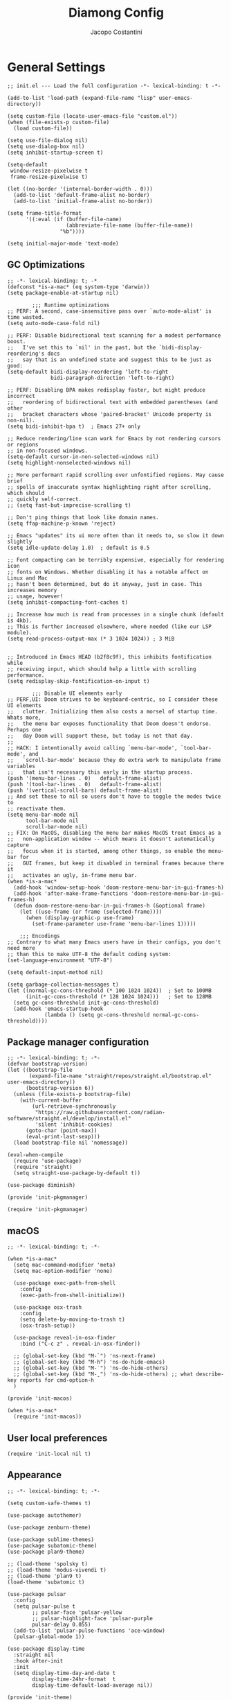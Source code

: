 #+title: Diamong Config
#+author: Jacopo Costantini


* General Settings

#+begin_src elisp :tangle ~/.emacs.d/init.el
  ;; init.el --- Load the full configuration -*- lexical-binding: t -*-

  (add-to-list 'load-path (expand-file-name "lisp" user-emacs-directory))

  (setq custom-file (locate-user-emacs-file "custom.el"))
  (when (file-exists-p custom-file)
    (load custom-file))

  (setq use-file-dialog nil)
  (setq use-dialog-box nil)
  (setq inhibit-startup-screen t)

  (setq-default
   window-resize-pixelwise t
   frame-resize-pixelwise t)

  (let ((no-border '(internal-border-width . 0)))
    (add-to-list 'default-frame-alist no-border)
    (add-to-list 'initial-frame-alist no-border))

  (setq frame-title-format
        '((:eval (if (buffer-file-name)
                     (abbreviate-file-name (buffer-file-name))
                   "%b"))))

  (setq initial-major-mode 'text-mode)
#+end_src

** GC Optimizations

#+begin_src elisp :tangle ~/.emacs.d/early-init.el
  ;; -*- lexical-binding: t; -*
  (defconst *is-a-mac* (eq system-type 'darwin))
  (setq package-enable-at-startup nil)

          ;;; Runtime optimizations
  ;; PERF: A second, case-insensitive pass over `auto-mode-alist' is time wasted.
  (setq auto-mode-case-fold nil)

  ;; PERF: Disable bidirectional text scanning for a modest performance boost.
  ;;   I've set this to `nil' in the past, but the `bidi-display-reordering's docs
  ;;   say that is an undefined state and suggest this to be just as good:
  (setq-default bidi-display-reordering 'left-to-right
                bidi-paragraph-direction 'left-to-right)

  ;; PERF: Disabling BPA makes redisplay faster, but might produce incorrect
  ;;   reordering of bidirectional text with embedded parentheses (and other
  ;;   bracket characters whose 'paired-bracket' Unicode property is non-nil).
  (setq bidi-inhibit-bpa t)  ; Emacs 27+ only

  ;; Reduce rendering/line scan work for Emacs by not rendering cursors or regions
  ;; in non-focused windows.
  (setq-default cursor-in-non-selected-windows nil)
  (setq highlight-nonselected-windows nil)

  ;; More performant rapid scrolling over unfontified regions. May cause brief
  ;; spells of inaccurate syntax highlighting right after scrolling, which should
  ;; quickly self-correct.
  ;; (setq fast-but-imprecise-scrolling t)

  ;; Don't ping things that look like domain names.
  (setq ffap-machine-p-known 'reject)

  ;; Emacs "updates" its ui more often than it needs to, so slow it down slightly
  (setq idle-update-delay 1.0)  ; default is 0.5

  ;; Font compacting can be terribly expensive, especially for rendering icon
  ;; fonts on Windows. Whether disabling it has a notable affect on Linux and Mac
  ;; hasn't been determined, but do it anyway, just in case. This increases memory
  ;; usage, however!
  (setq inhibit-compacting-font-caches t)

  ;; Increase how much is read from processes in a single chunk (default is 4kb).
  ;; This is further increased elsewhere, where needed (like our LSP module).
  (setq read-process-output-max (* 3 1024 1024)) ; 3 MiB


  ;; Introduced in Emacs HEAD (b2f8c9f), this inhibits fontification while
  ;; receiving input, which should help a little with scrolling performance.
  (setq redisplay-skip-fontification-on-input t)

          ;;; Disable UI elements early
  ;; PERF,UI: Doom strives to be keyboard-centric, so I consider these UI elements
  ;;   clutter. Initializing them also costs a morsel of startup time. Whats more,
  ;;   the menu bar exposes functionality that Doom doesn't endorse. Perhaps one
  ;;   day Doom will support these, but today is not that day.
  ;;
  ;; HACK: I intentionally avoid calling `menu-bar-mode', `tool-bar-mode', and
  ;;   `scroll-bar-mode' because they do extra work to manipulate frame variables
  ;;   that isn't necessary this early in the startup process.
  (push '(menu-bar-lines . 0)   default-frame-alist)
  (push '(tool-bar-lines . 0)   default-frame-alist)
  (push '(vertical-scroll-bars) default-frame-alist)
  ;; And set these to nil so users don't have to toggle the modes twice to
  ;; reactivate them.
  (setq menu-bar-mode nil
        tool-bar-mode nil
        scroll-bar-mode nil)
  ;; FIX: On MacOS, disabling the menu bar makes MacOS treat Emacs as a
  ;;   non-application window -- which means it doesn't automatically capture
  ;;   focus when it is started, among other things, so enable the menu-bar for
  ;;   GUI frames, but keep it disabled in terminal frames because there it
  ;;   activates an ugly, in-frame menu bar.
  (when *is-a-mac*
    (add-hook 'window-setup-hook 'doom-restore-menu-bar-in-gui-frames-h)
    (add-hook 'after-make-frame-functions 'doom-restore-menu-bar-in-gui-frames-h)
    (defun doom-restore-menu-bar-in-gui-frames-h (&optional frame)
      (let ((use-frame (or frame (selected-frame))))
        (when (display-graphic-p use-frame)
          (set-frame-parameter use-frame 'menu-bar-lines 1)))))

      ;;; Encodings
  ;; Contrary to what many Emacs users have in their configs, you don't need more
  ;; than this to make UTF-8 the default coding system:
  (set-language-environment "UTF-8")

  (setq default-input-method nil)

  (setq garbage-collection-messages t)
  (let ((normal-gc-cons-threshold (* 100 1024 1024))  ; Set to 100MB
        (init-gc-cons-threshold (* 128 1024 1024)))   ; Set to 128MB
    (setq gc-cons-threshold init-gc-cons-threshold)
    (add-hook 'emacs-startup-hook
              (lambda () (setq gc-cons-threshold normal-gc-cons-threshold))))
#+end_src

** Package manager configuration

#+begin_src elisp :tangle ~/.emacs.d/lisp/init-pkgmanager.el
  ;; -*- lexical-binding: t; -*-
  (defvar bootstrap-version)
  (let ((bootstrap-file
         (expand-file-name "straight/repos/straight.el/bootstrap.el" user-emacs-directory))
        (bootstrap-version 6))
    (unless (file-exists-p bootstrap-file)
      (with-current-buffer
          (url-retrieve-synchronously
           "https://raw.githubusercontent.com/radian-software/straight.el/develop/install.el"
           'silent 'inhibit-cookies)
        (goto-char (point-max))
        (eval-print-last-sexp)))
    (load bootstrap-file nil 'nomessage))

  (eval-when-compile
    (require 'use-package)
    (require 'straight)
    (setq straight-use-package-by-default t))

  (use-package diminish)

  (provide 'init-pkgmanager)
#+end_src

#+begin_src elisp :tangle ~/.emacs.d/init.el
  (require 'init-pkgmanager)
#+end_src

** macOS

#+begin_src elisp :tangle ~/.emacs.d/lisp/init-macos.el
  ;; -*- lexical-binding: t; -*-

  (when *is-a-mac*
    (setq mac-command-modifier 'meta)
    (setq mac-option-modifier 'none)

    (use-package exec-path-from-shell
      :config
      (exec-path-from-shell-initialize))

    (use-package osx-trash
      :config
      (setq delete-by-moving-to-trash t)
      (osx-trash-setup))

    (use-package reveal-in-osx-finder
      :bind ("C-c z" . reveal-in-osx-finder))

    ;; (global-set-key (kbd "M-`") 'ns-next-frame)
    ;; (global-set-key (kbd "M-h") 'ns-do-hide-emacs)
    ;; (global-set-key (kbd "M-˙") 'ns-do-hide-others)
    ;; (global-set-key (kbd "M-ˍ") 'ns-do-hide-others) ;; what describe-key reports for cmd-option-h
    )

  (provide 'init-macos)
#+end_src

#+begin_src elisp :tangle ~/.emacs.d/init.el
  (when *is-a-mac*
    (require 'init-macos))
#+end_src

** User local preferences

#+begin_src elisp :tangle ~/.emacs.d/init.el
  (require 'init-local nil t)
#+end_src

** Appearance

#+begin_src elisp :tangle ~/.emacs.d/lisp/init-theme.el
  ;; -*- lexical-binding: t; -*-

  (setq custom-safe-themes t)

  (use-package autothemer)

  (use-package zenburn-theme)

  (use-package sublime-themes)
  (use-package subatomic-theme)
  (use-package plan9-theme)

  ;; (load-theme 'spolsky t)
  ;; (load-theme 'modus-vivendi t)
  ;; (load-theme 'plan9 t)
  (load-theme 'subatomic t)

  (use-package pulsar
    :config
    (setq pulsar-pulse t
          ;; pulsar-face 'pulsar-yellow
          ;; pulsar-highlight-face 'pulsar-purple
          pulsar-delay 0.055)
    (add-to-list 'pulsar-pulse-functions 'ace-window)
    (pulsar-global-mode 1))

  (use-package display-time
    :straight nil
    :hook after-init
    :init
    (setq display-time-day-and-date t
          display-time-24hr-format  t
          display-time-default-load-average nil))

  (provide 'init-theme)
#+end_src

#+begin_src elisp :tangle ~/.emacs.d/init.el
  (require 'init-theme)
#+end_src

** Editing Utils

#+begin_src elisp :tangle ~/.emacs.d/lisp/init-editing-utils.el
  ;; -*- lexical-binding: t; -*-

  ;; NEW
  ;; | Key    | Command                               |
  ;; |--------+---------------------------------------|
  ;; | b      | popwin:popup-buffer                   |
  ;; | l      | popwin:popup-last-buffer              |
  ;; | o      | popwin:display-buffer                 |
  ;; | C-b    | popwin:switch-to-last-buffer          |
  ;; | C-p    | popwin:original-pop-to-last-buffer    |
  ;; | C-o    | popwin:original-display-last-buffer   |
  ;; | SPC    | popwin:select-popup-window            |
  ;; | s      | popwin:stick-popup-window             |
  ;; | 0      | popwin:close-popup-window             |
  ;; | f, C-f | popwin:find-file                      |
  ;; | e      | popwin:messages                       |
  ;; | C-u    | popwin:universal-display              |
  ;; | 1      | popwin:one-window                     |
  (use-package popwin
    :config
    (global-set-key (kbd "C-z") popwin:keymap)
    (popwin-mode t))

  ;; (use-package eros
  ;;   :config (eros-mode t))

  (use-package markdown-mode
    :mode ("README\\.md\\'" . gfm-mode)
    :init (setq markdown-command "multimarkdown"))

  (use-package vundo)

  (use-package minions
    :config (minions-mode 1))

  (use-package move-dup
    :bind (("M-<up>"     . move-dup-move-lines-up)
           ("M-<down>"   . move-dup-move-lines-down)
           ("C-M-<up>"   . move-dup-duplicate-up)
           ("C-M-<down>" . move-dup-duplicate-down)))

  (use-package emacs-surround
    :straight (:host github :repo "ganmacs/emacs-surround" :branch "master")
    :bind ("C-q" . emacs-surround))

  ;; (use-package doom-modeline
  ;;   :ensure t
  ;;   :config (doom-modeline-mode 1)
  ;;   :custom
  ;;   ((doom-modeline-buffer-encoding nil)
  ;;    (doom-modeline-minor-modes t)
  ;;    (doom-modeline-gnus-timer nil)
  ;;    (doom-modeline-bar-width 3)
  ;;    (doom-modeline-icon (unless (daemonp) t))))

  (use-package nerd-icons
    :custom
    (nerd-icons-font-family "Symbols Nerd Font Mono"))
  ;; END NEW

  (use-package electric-pair
    :straight nil
    :hook after-init)

  (use-package electric-indent
    :straight nil
    :hook after-init)

  (setq-default
   blink-cursor-interval 0.4
   bookmark-default-file (locate-user-emacs-file ".bookmarks.el")
   buffers-menu-max-size 30
   case-fold-search t
   column-number-mode t
   ediff-split-window-function 'split-window-horizontally
   ediff-window-setup-function 'ediff-setup-windows-plain
   indent-tabs-mode nil
   create-lockfiles nil
   auto-save-default nil
   make-backup-files nil
   mouse-yank-at-point t
   save-interprogram-paste-before-kill t
   scroll-preserve-screen-position 'always
   set-mark-command-repeat-pop t
   tooltip-delay 1.5
   truncate-lines nil
   visible-bell t
   use-short-answers t
   kill-do-not-save-duplicates t
   echo-keystrokes 0.02
   truncate-partial-width-windows nil)

  (use-package delete-selection
    :straight nil
    :hook after-init)

  (use-package hippie-expand
    :straight nil
    :bind ("M-/" . hippie-expand)
    :config
    (setq hippie-expand-try-functions-list
          '(try-complete-file-name-partially
            try-complete-file-name
            try-expand-dabbrev
            try-expand-dabbrev-all-buffers
            try-expand-dabbrev-from-kill)))

  (use-package global-auto-revert
    :diminish auto-revert
    :straight nil
    :hook after-init
    :config
    (setq global-auto-revert-non-file-buffers t
          auto-revert-verbose nil))

  (use-package uniquify
    :straight nil
    :config
    (setq uniquify-buffer-name-style 'reverse
          uniquify-separator " • "
          uniquify-after-kill-buffer-p t
          uniquify-ignore-buffers-re "^\\*"))

  (use-package transient-mark
    :straight nil
    :hook after-init)

  (use-package subword
    :diminish subword
    :straight nil
    :hook after-init)

  (use-package display-line-numbers
    :straight nil
    :hook prog-mode
    :config
    (setq-default display-line-numbers-width 3))

  (use-package display-fill-column-indicator
    :straight nil
    :hook prog-mode
    :config
    (setq-default indicate-buffer-boundaries 'left
                  display-fill-column-indicator-character ?\u254e))

  (use-package show-paren
    :straight nil
    :hook after-init)

  (put 'narrow-to-region 'disabled nil)
  (put 'narrow-to-page 'disabled nil)
  (put 'narrow-to-defun 'disabled nil)

  (put 'upcase-region 'disabled nil)
  (put 'downcase-region 'disabled nil)

  (use-package avy
    :bind (("C-:"   . avy-goto-char)
           ("C-'"   . avy-goto-char-2)
           ("M-g f" . avy-goto-line)
           ("M-g w" . avy-goto-word-1)
           ("M-g e" . avy-goto-word-0)
           ("M-Z"   . zap-up-to-char))
    :config
    (setq avy-background t)
    (setq avy-style 'at-full))

  (use-package origami
    :hook prog-mode
    :bind (("C-c f" . origami-recursively-toggle-node)
           ("C-c F" . origami-toggle-all-nodes)))

  (use-package multiple-cursors
    :bind (("C-S-c C-S-c" . mc/edit-lines)
           ("C->" . mc/mark-next-like-this)
           ("C-<" . mc/mark-previous-like-this)
           ("C-c C-<" . mc/mark-all-like-this)))

  (use-package ace-mc
    :bind (("C-c M-j" . ace-mc-add-multiple-cursors)
           ("C-c M-k" . ace-mc-add-single-cursor)))

  (global-unset-key [M-left])
  (global-unset-key [M-right])

  (use-package whole-line-or-region
    :demand t
    :diminish whole-line-or-region-local-mode)

  (global-set-key (kbd "M-j") 'join-line)

  (use-package anzu
    :bind (([remap query-replace-regexp] . anzu-query-replace-regexp)
           ([remap query-replace]        . anzu-query-replace)
           ("C-c a r"                    . anzu-query-replace-at-cursor)
           :map isearch-mode-map
           ([remap isearch-delete-char]  . isearch-del-char))
    :init
    (global-anzu-mode +1))

  (use-package highlight-escape-sequences
    :init
    (add-hook 'after-init-hook 'hes-mode))

  (use-package recentf
    :straight nil
    :hook after-init
    :config
    (setq-default
     recentf-max-saved-items 1000
     recentf-exclude `("/tmp/" "/ssh:" ,(concat package-user-dir "/.*-autoloads\\.el\\'"))))

  (use-package info-colors
    :hook (Info-selection . info-colors-fontify-node))

  (use-package shfmt)

  (use-package dotenv-mode)

  (use-package solaire-mode
    :config
    (solaire-global-mode +1))

  (use-package crux
    :bind
    ([remap move-beginning-of-line] . crux-move-beginning-of-line)
    ([remap kill-whole-line]        . crux-kill-whole-line)
    ("C-<backspace>"                . crux-kill-line-backwards)
    ("C-S-o"                        . crux-smart-open-line-above)
    ("C-o"                          . crux-smart-open-line)
    ("C-c n"                        . crux-cleanup-buffer-or-region)
    ("C-c d"                        . crux-duplicate-current-line-or-region)
    ("C-c M-d"                      . crux-duplicate-and-comment-current-line-or-region)
    ("C-c r"                        . crux-rename-file-and-buffer)
    ("C-x C-u"                      . crux-upcase-region)
    ("C-x C-l"                      . crux-downcase-region)
    ("C-x M-c"                      . crux-capitalize-region)
    ("M-j"                          . crux-top-join-line))

  (use-package rainbow-delimiters
    :hook prog-mode)

  (use-package which-key
    :diminish which-key-mode
    :config
    (which-key-mode))

  ;; (use-package whitespace
  ;;   :straight nil  ; Non è necessario assicurarsi che sia installato perché fa parte di Emacs
  ;;   :hook ((prog-mode . whitespace-mode)  ; Attiva whitespace-mode per i file di codice sorgente
  ;;          (text-mode . whitespace-mode))  ; e per i file di testo
  ;;   :config
  ;;   ;; Definisci i tipi di spazi bianchi da evidenziare
  ;;   (setq whitespace-style '(face
  ;;                            tabs
  ;;                            spaces
  ;;                            trailing
  ;;                            lines
  ;;                            space-before-tab
  ;;                            newline
  ;;                            indentation
  ;;                            empty
  ;;                            space-after-tab
  ;;                            space-mark
  ;;                            tab-mark
  ;;                            newline-mark))

  ;;   ;; Puoi personalizzare ulteriormente l'aspetto degli spazi bianchi qui (se necessario)
  ;;   (setq whitespace-display-mappings
  ;;         ;; all numbers are Unicode codepoint in decimal. try (insert-char 182 ) to see it
  ;;         '((space-mark 32 [183] [46]) ; 32 SPACE, 183 MIDDLE DOT 「·」, 46 FULL STOP 「.」
  ;;           (newline-mark 10 [182 10]) ; 10 LINE FEED
  ;;           (tab-mark 9 [9655 9] [92 9]) ; 9 TAB, 9655 WHITE RIGHT-POINTING TRIANGLE 「▷」
  ;;           ))
  ;;   ;; Configura i colori degli spazi bianchi
  ;;   (set-face-attribute 'whitespace-space nil :foreground "gray80")
  ;;   (set-face-attribute 'whitespace-tab nil :foreground "gray80")
  ;;   (set-face-attribute 'whitespace-newline nil :foreground "gray80")

  ;;   ;; Personalizza la lunghezza massima della riga (se desideri che `whitespace-mode` ti avvisi riguardo righe troppo lunghe)
  ;;   (setq whitespace-line-column 80))


  ;; Default of 800 was too low.
  ;; Avoid Lisp nesting exceeding in swift-mode.
  (setq max-lisp-eval-depth 10000)

  (provide 'init-editing-utils)
#+end_src

#+begin_src elisp :tangle ~/.emacs.d/init.el
  (require 'init-editing-utils)
#+end_src

** Treesitter

#+begin_src elisp :tangle ~/.emacs.d/lisp/init-treesitter.el
  ;; -*- lexical-binding: t; -*-

  ;; (setq treesit-language-source-alist
  ;;       '((bash "https://github.com/tree-sitter/tree-sitter-bash")
  ;;         (c "https://github.com/tree-sitter/tree-sitter-c")
  ;;         (ruby "https://github.com/tree-sitter/tree-sitter-ruby.git")
  ;;         (cmake "https://github.com/uyha/tree-sitter-cmake")
  ;;         (common-lisp "https://github.com/theHamsta/tree-sitter-commonlisp")
  ;;         (cpp "https://github.com/tree-sitter/tree-sitter-cpp")
  ;;         (css "https://github.com/tree-sitter/tree-sitter-css")
  ;;         (csharp "https://github.com/tree-sitter/tree-sitter-c-sharp")
  ;;         (elisp "https://github.com/Wilfred/tree-sitter-elisp")
  ;;         (go "https://github.com/tree-sitter/tree-sitter-go")
  ;;         (go-mod "https://github.com/camdencheek/tree-sitter-go-mod")
  ;;         (html "https://github.com/tree-sitter/tree-sitter-html")
  ;;         (js . ("https://github.com/tree-sitter/tree-sitter-javascript" "master" "src"))
  ;;         (json "https://github.com/tree-sitter/tree-sitter-json")
  ;;         (lua "https://github.com/Azganoth/tree-sitter-lua")
  ;;         (make "https://github.com/alemuller/tree-sitter-make")
  ;;         (markdown "https://github.com/ikatyang/tree-sitter-markdown")
  ;;         (python "https://github.com/tree-sitter/tree-sitter-python")
  ;;         (r "https://github.com/r-lib/tree-sitter-r")
  ;;         (rust "https://github.com/tree-sitter/tree-sitter-rust")
  ;;         (toml "https://github.com/tree-sitter/tree-sitter-toml")
  ;;         (tsx . ("https://github.com/tree-sitter/tree-sitter-typescript" "master" "tsx/src"))
  ;;         (typescript . ("https://github.com/tree-sitter/tree-sitter-typescript" "master" "typescript/src"))
  ;;         (yaml "https://github.com/ikatyang/tree-sitter-yaml")))

  (setq treesit-load-name-override-list nil
        treesit-font-lock-level 4)

  (use-package treesit-auto
    :config
    (global-treesit-auto-mode))

  (provide 'init-treesitter)
#+end_src

#+begin_src elisp :tangle ~/.emacs.d/init.el
 ;; (require 'init-treesitter)
#+end_src

** Flymake Flycheck

#+begin_src elisp :tangle ~/.emacs.d/lisp/init-flymake.el
  ;; -*- lexical-binding: t; -*-

  (use-package flymake-flycheck
    :bind (:map flymake-mode-map
                ("C-c ! l" . flymake-show-buffer-diagnostics)
                ("C-c ! n" . flymake-goto-next-error)
                ("C-c ! p" . flymake-goto-prev-error)
                ("C-c ! c" . flymake-start))
    :hook ((prog-mode     . flymake-mode)
           (text-mode     . flymake-mode)
           (flymake-mode  . (lambda ()
                              (setq-local flymake-diagnostic-functions
                                          (append flymake-diagnostic-functions
                                                  (flymake-flycheck-all-chained-diagnostic-functions)))))
           (flycheck-mode . (lambda ()
                              (setq-default flycheck-disabled-checkers
                                            (append (default-value 'flycheck-disabled-checkers)
                                                    '(emacs-lisp emacs-lisp-checkdoc emacs-lisp-package))))))
    :config
    (setq flymake-proc-allowed-file-name-masks nil))

  (provide 'init-flymake)
#+end_src

#+begin_src elisp :tangle ~/.emacs.d/init.el
  (require 'init-flymake)
#+end_src

** Tramp

#+begin_src elisp :tangle ~/.emacs.d/lisp/init-tramp.el
  ;; -*- lexical-binding: t; -*-

  (use-package tramp
    :straight nil
    :config
    (setq remote-file-name-inhibit-cache nil
          tramp-verbose 6
          tramp-inline-compress-start-size 1000000
          tramp-default-method "ssh"))

  (provide 'init-tramp)
#+end_src

#+begin_src elisp :tangle ~/.emacs.d/init.el
  (require 'init-tramp)
#+end_src


** Shell

#+begin_src elisp :tangle ~/.emacs.d/lisp/init-shell.el
  ;; -*- lexical-binding: t; -*-

  (use-package vterm
    :bind ("C-c t V" . vterm))

  (use-package vterm-toggle
    :bind ("C-c t v" . vterm-toggle))

  (use-package eshell
    :straight nil
    :bind ("C-c t E" . eshell))

  (use-package eshell-toggle
    :bind ("C-c t e" . eshell-toggle))

  (use-package eshell-prompt-extras
    :init
    (with-eval-after-load "esh-opt"
      (autoload 'epe-theme-lambda "eshell-prompt-extras")
      (setq eshell-highlight-prompt nil
            eshell-prompt-function 'epe-theme-lambda)))

  (use-package eshell-syntax-highlighting
    :config
    (eshell-syntax-highlighting-global-mode +1))

  (provide 'init-shell)
#+end_src

#+begin_src elisp :tangle ~/.emacs.d/init.el
  (require 'init-shell)
#+end_src

* Packages

** Dired

#+begin_src elisp :tangle ~/.emacs.d/lisp/init-dired.el
  ;; -*- lexical-binding: t; -*-

  (require 'dired)
  (setq-default dired-dwim-target t)

  ;; Prefer g-prefixed coreutils version of standard utilities when available
  (let ((gls (executable-find "gls")))
    (when gls (setq insert-directory-program gls)))

  (use-package diredfl
    :config
    (diredfl-global-mode 1))

  (use-package dired-recent
    :init
    (dired-recent-mode 1))

  (use-package dired-hacks-utils
    :bind (:map dired-mode-map
                ("M-n" . dired-hacks-next-file)
                ("M-p" . dired-hacks-previous-file)))

  (use-package dired-filter
    :bind (:map dired-mode-map
                ("/" . dired-filter-mode)))

  (use-package dired-subtree
    :bind (:map dired-mode-map
                ("i" . dired-subtree-insert)
                (";" . dired-subtree-remove)))

  (use-package dired-narrow
    :bind (:map dired-mode-map
                ("s" . dired-narrow))
    :config
    (setq dired-narrow-exit-when-1-left nil))

  (provide 'init-dired)
#+end_src

#+begin_src elisp :tangle ~/.emacs.d/init.el
  (require 'init-dired)
#+end_src

** Ido

#+begin_src elisp :tangle ~/.emacs.d/lisp/init-ido.el
  ;; -*- lexical-binding: t; -*-

  (use-package ido
    :config
    (setq ido-enable-prefix nil
          ido-case-fold t
          ido-auto-merge-work-directories-length -1
          ido-create-new-buffer 'always
          ido-use-filename-at-point nil
          ido-use-virtual-buffers 'auto
          ido-virtual-buffers t
          ido-file-extensions-order '(".org" ".el" ".c" ".cpp" ".rb" ".java" ".lisp" ".md" ".dart")
          ido-use-faces t
          ido-max-prospects 10)
    (add-to-list 'ido-ignore-directories "target")
    (add-to-list 'ido-ignore-directories "node_modules")
    (ido-mode 1)
    (ido-everywhere 1))

  (use-package ido-completing-read+
    :config
    (ido-ubiquitous-mode 1))

  (use-package smex
    :bind (("M-x" . smex)
           ("M-X" . smex-major-mode-commands))
    :config
    (smex-initialize))

  (use-package icomplete
    :straight nil
    :config
    (icomplete-mode 1))
  
  (provide 'init-ido)
#+end_src

#+begin_src elisp :tangle ~/.emacs.d/init.el
  ;;(require 'init-ido)
#+end_src

** Projectile

#+begin_src elisp :tangle ~/.emacs.d/lisp/init-projectile.el
  ;; -*- lexical-binding: t; -*-

  (use-package projectile
    :defer 5
    :bind (:map projectile-mode-map
                ("C-c p" . projectile-command-map))
    :config
    (setq projectile-indexing-method                'alien
          projectile-sort-order                     'modification-time
          projectile-enable-caching                 t
          projectile-per-project-compilation-buffer t
          projectile-mode-line-function             '(lambda ()
                                                       (format " Proj[%s]"
                                                               (projectile-project-name))))
    (projectile-mode +1))

  (use-package projectile-git-autofetch
    :diminish projectile-git-autofetch-mode
    :config
    (projectile-git-autofetch-mode 1))

  (use-package ibuffer
    :straight nil
    :bind (("C-x C-b" . ibuffer)))

  (use-package ibuffer-projectile)

  (provide 'init-projectile)
#+end_src

#+begin_src elisp :tangle ~/.emacs.d/init.el
  (require 'init-projectile)
#+end_src

** Grep

#+begin_src elisp :tangle ~/.emacs.d/lisp/init-grep.el
  ;; -*- lexical-binding: t; -*-

  (setq-default grep-highlight-matches t
                grep-scroll-output t)

  (when *is-a-mac*
    (setq-default locate-command "mdfind"))

  (use-package ripgrep)

  (use-package wgrep
    :commands wgrep-change-to-wgrep-mode
    :config (setq wgrep-auto-save-buffer t))

  (provide 'init-grep)
#+end_src

#+begin_src elisp :tangle ~/.emacs.d/init.el
  (require 'init-grep)
#+end_src

** Copilot

#+begin_src elisp :tangle ~/.emacs.d/lisp/init-copilot.el
  ;; -*- lexical-binding: t; -*-

  (use-package copilot
    :straight (:host github :repo "zerolfx/copilot.el" :files ("dist" "*.el"))
    :hook prog-mode
    :bind (("C-TAB"    . copilot-accept-completion)
           ("C-<tab>"  . copilot-accept-completion))
    :config
    (setq copilot-idle-delay 1))

  (provide 'init-copilot)
#+end_src

#+begin_src elisp :tangle ~/.emacs.d/init.el
  (require 'init-copilot)
#+end_src


** Corfu

#+begin_src elisp :tangle ~/.emacs.d/lisp/init-corfu.el
  ;; -*- lexical-binding: t; -*-

  (use-package corfu
    :hook
    ((shell-mode  . (lambda () (setq-local corfu-auto nil)))
     (eshell-mode . (lambda () (setq-local corfu-auto nil)))
     (term-mode   . (lambda () (setq-local corfu-auto nil)))
     (after-init  . global-corfu-mode))
    :custom
    (corfu-cycle t)
    (corfu-auto t)
    (corfu-commit-predicate nil)
    (corfu-quit-no-match t)
    (corfu-auto-delay 0)
    (corfu-auto-prefix 1)
    :bind (:map corfu-map
                ("TAB" . corfu-insert)
                ([tab] . corfu-insert))

    (provide 'init-corfu)
#+end_src

#+begin_src elisp :tangle ~/.emacs.d/init.el
  ;;(require 'init-corfu)
#+end_src

** Company

#+begin_src elisp :tangle ~/.emacs.d/lisp/init-company.el
  ;; -*- lexical-binding: t; -*-

  (use-package company
    :hook ((prog-mode . (lambda ()
                          (setq-local company-backends
                                      '((company-capf :with company-yasnippet)))
                          (company-mode)))
           (text-mode . (lambda ()
                          (setq-local company-backends
                                      '((company-dabbrev company-ispell :separate)
                                        company-files))
                          (company-mode))))
    :config
    (setq company-tooltip-align-annotations t
          company-selection-wrap-around t
          company-lighter-base "©"
          company-tooltip-limit 14
          company-idle-delay 0.05 ;; correggimi
          company-minimum-prefix-length 2
          company-require-match 'never
          ;; company-format-margin-function 'company-text-icons-margin
          company-tooltip-minimum 4
          ;; company-text-face-extra-attributes '(:weight bold :slant italic)
          ;; company-text-icons-add-background t
          company-auto-commit nil
          company-dabbrev-other-buffers nil
          company-dabbrev-ignore-case nil
          company-dabbrev-downcase nil
          company-tooltip-flip-when-above t
          company-show-quick-access 'left
          company-backends '(company-capf)
          company-frontends '(company-pseudo-tooltip-frontend
                              company-echo-metadata-frontend)
          company-files-exclusions '(".git/" ".DS_Store")
          company-transformers '(delete-consecutive-dups
                                 company-sort-by-occurrence)
          company-global-modes '(not erc-mode message-mode help-mode eshell-mode))
    :bind (:map company-active-map
                ("<tab>" . company-complete-selection)))

  (use-package company-box
    :hook company-mode
    :config
    (setq company-box-show-single-candidate t
          company-box-backends-colors nil
          company-box-tooltip-limit 50))

  (provide 'init-company)
#+end_src

#+begin_src elisp :tangle ~/.emacs.d/init.el
  (require 'init-company)
#+end_src


** Eglot

#+begin_src elisp :tangle ~/.emacs.d/lisp/init-eglot.el
  ;; -*- lexical-binding: t; -*-

  (require 'eglot)

  (provide 'init-eglot)
#+end_src

#+begin_src elisp :tangle ~/.emacs.d/init.el
  ;;(require 'init-eglot)
#+end_src

** LSP Mode

#+begin_src elisp :tangle ~/.emacs.d/lisp/init-lsp.el
  ;; -*- lexical-binding: t; -*-

  (use-package lsp-mode
    :commands lsp
    :hook ((c-ts-mode    . lsp)
           (c++-ts-mode  . lsp)
           (ruby-mode . lsp)
           (lsp-mode  . lsp-enable-which-key-integration))
    :config
    (setq lsp-log-io nil
          lsp-idle-delay 0.1))

  (use-package lsp-java
    :hook ((java-ts-mode . lsp)))

  (use-package lsp-dart
    :hook (dart-mode . lsp)
    :config
    (setq lsp-dart-sdk-dir "/opt/homebrew/Caskroom/flutter/3.13.6/flutter")
    (dap-register-debug-template "Flutter :: Custom debug"
                                 (list :flutterPlatform "arm64"
                                       :program "lib/main.dart"
                                       :args '("--flavor" "customer_a"))))

  (use-package lsp-treemacs
    :after lsp-mode treemacs
    :config
    (lsp-treemacs-sync-mode 1))

  (use-package treemacs
    :defer t
    :bind (([f8] . treemacs)
           ([f9] . treemacs-select-window))
    :config
    (progn
      (setq treemacs-is-never-other-window t)
      (setq treemacs-git-mode 'extended)))

  (use-package treemacs-projectile
    :after treemacs projectile)

  (use-package treemacs-magit
    :after treemacs magit)

  (use-package lsp-ui
    :hook (lsp-mode . lsp-ui-mode))

  (provide 'init-lsp)
#+end_src

#+begin_src elisp :tangle ~/.emacs.d/init.el
  (require 'init-lsp)
#+end_src

** Windows

Ace Window Config
Remember:
x - delete window
m - swap windows
M - move window
c - copy window
j - select buffer
n - select the previous window
u - select buffer in the other window
c - split window fairly, either vertically or horizontally
v - split window vertically
b - split window horizontally
o - maximize current window
? - show these command bindings

#+begin_src elisp :tangle ~/.emacs.d/lisp/init-windows.el
  ;; -*- lexical-binding: t; -*-

  (use-package winner-mode
    :straight nil
    :hook after-init)

  (use-package ace-window
    :bind ("M-o" . ace-window)
    :config
    (setq aw-keys '(?a ?s ?d ?f ?g ?h ?j ?k ?l)))

  (provide 'init-windows)
#+end_src

#+begin_src elisp :tangle ~/.emacs.d/init.el
  (require 'init-windows)
#+end_src

** Git

#+begin_src elisp :tangle ~/.emacs.d/lisp/init-git.el
  ;; -*- lexical-binding: t; -*-

  (use-package git-modes)

  (use-package git-timemachine
    :bind ("C-x v t" . git-timemachine-toggle))

  (use-package magit
    :bind
    (([(meta f12)] . magit-status)
     ("C-x g"      . magit-status)
     ("C-x M-g"    . magit-dispatch))
    :hook (magit-mode . (lambda () (local-unset-key [(meta h)])))
    :config
    (setq-default magit-diff-refine-hunk 'all))

  (use-package forge
    :after magit)

  (use-package diff-hl
    :hook ((dired-mode         . diff-hl-dired-mode)
           (magit-post-refresh . diff-hl-magit-post-refresh)
           (after-init         . global-diff-hl-mode))
    :bind (:map diff-hl-mode-map
                ("<left-fringe> <mouse-1>" . diff-hl-diff-goto-hunk)))

  (provide 'init-git)
#+end_src

#+begin_src elisp :tangle ~/.emacs.d/init.el
  (require 'init-git)
#+end_src

** ORG MODE

#+begin_src elisp :tangle ~/.emacs.d/lisp/init-org.el
  ;; -*- lexical-binding: t; -*-

  (use-package org
    :config
    (setq org-latex-src-block-backend 'minted)

    (add-to-list 'org-latex-packages-alist '("" "minted"))

    (setq org-latex-pdf-process
          '("pdflatex -shell-escape -interaction nonstopmode -output-directory %o %f"
            "pdflatex -shell-escape -interaction nonstopmode -output-directory %o %f"
            "pdflatex -shell-escape -interaction nonstopmode -output-directory %o %f")))

  (use-package org-wc
    :after org)

  (use-package olivetti)

  (use-package org-pomodoro
    :after org)

  (use-package org-zettelkasten
    :hook org-mode)

  (use-package org-super-agenda
    :after org-agenda
    :config
    (setq org-agenda-files '("~/org/agenda/agenda.org"
                             "~/org/agenda/sessione.org"))
    (setq org-super-agenda-groups
          '((:name "Oggi"
                   :time-grid t
                   :scheduled today)
            (:name "Importante"
                   :priority "A")))
    (org-super-agenda-mode))

  (provide 'init-org)
#+end_src

#+begin_src elisp :tangle ~/.emacs.d/init.el
  (require 'init-org)
#+end_src

** Docker

#+begin_src elisp :tangle ~/.emacs.d/lisp/init-docker.el
  ;; -*- lexical-binding: t; -*-

  (use-package docker)

  (use-package docker-compose-mode)

  (use-package dockerfile-mode
    :config
    (put 'dockerfile-image-name 'safe-local-variable #'stringp))

  (provide 'init-docker)
#+end_src

#+begin_src elisp :tangle ~/.emacs.d/init.el
  (require 'init-docker)
#+end_src

** Yasnippet

#+begin_src elisp :tangle ~/.emacs.d/lisp/init-yasnippet.el
  ;; -*- lexical-binding: t; -*-

  (use-package yasnippet
    :defer 5
    :diminish yasnippet
    :bind (:map  yas-minor-mode-map
                 ("<backtab>" . yas-expand))
    :config
    ;;(setq yas-snippet-dirs '("~/.emacs.d/personal-snippets"))
    (yas-global-mode 1))

  (use-package yasnippet-snippets
    :after yasnippet)

  (provide 'init-yasnippet)
#+end_src

#+begin_src elisp :tangle ~/.emacs.d/init.el
  (require 'init-yasnippet)
#+end_src

* Languages

** Dart

#+begin_src elisp :tangle ~/.emacs.d/lisp/init-dart.el
  ;; -*- lexical-binding: t; -*-

  (use-package dart-mode
    :bind (:map dart-mode-map
                ("C-M-x" . flutter-run-or-hot-reload)))

  (use-package flutter
    :config
    (setq flutter-sdk-path "/opt/homebrew/Caskroom/flutter/3.13.6/flutter/"))

  (provide 'init-dart)
#+end_src

#+begin_src elisp :tangle ~/.emacs.d/init.el
  (require 'init-dart)
#+end_src

** C/C++

#+begin_src elisp :tangle ~/.emacs.d/lisp/init-cxx.el
  ;; -*- lexical-binding: t; -*-

  (setq c-ts-mode-indent-offset 4)

  (use-package modern-cpp-font-lock
    :hook (c++-mode . modern-c++-font-lock-mode))

  (use-package disaster)

  (use-package cmake-mode)

  (use-package flycheck-clang-analyzer
    :hook (c++-ts-mode . (lambda () (setq flycheck-clang-language-standard "c++17")))
    :config (flycheck-clang-analyzer-setup))

  (provide 'init-cxx)
#+end_src

#+begin_src elisp :tangle ~/.emacs.d/init.el
  (require 'init-cxx)
#+end_src

** Java

#+begin_src elisp :tangle ~/.emacs.d/lisp/init-java.el
  ;; -*- lexical-binding: t; -*-

  (setq java-ts-mode-indent-offset 8)

  (provide 'init-java)
#+end_src

#+begin_src elisp :tangle ~/.emacs.d/init.el
  (require 'init-java)
#+end_src

** Go

#+begin_src elisp :tangle ~/.emacs.d/lisp/init-go.el
  ;; -*- lexical-binding: t; -*-

  (use-package go-mode
    :mode ("\\.go\\'" . go-mode))

  (provide 'init-go)
#+end_src

#+begin_src elisp :tangle ~/.emacs.d/init.el
  (require 'init-go)
#+end_src

** Ruby

#+begin_src elisp :tangle ~/.emacs.d/lisp/init-ruby.el
  ;; -*- lexical-binding: t; -*-

  (use-package rbenv
    :config
    (setq rbenv-executable "/opt/homebrew/bin/rbenv"
          rbenv-binary-paths '((shims-path . "~/.rbenv/shims")
                               (bin-path . "/opt/homebrew/bin/rbenv")))
    (global-rbenv-mode))

  ;; (use-package rvm
  ;;   :config
  ;;   (rvm-use-default))

  (use-package inf-ruby
    :hook (ruby-mode . inf-ruby-minor-mode))

  (use-package robe
    :hook ruby-mode
    :config
    (eval-after-load 'company
      '(push 'company-robe company-backends)))

  (use-package bundler
    :after ruby-mode)

  (use-package rspec-mode
    :hook ruby-mode
    :config
    (setq rspec-use-rake-when-possible nil))

  (use-package yari
    :bind (:map ruby-mode-map
                ("C-c k" . yari))
    :after ruby-mode)

  (provide 'init-ruby)
#+end_src

#+begin_src elisp :tangle ~/.emacs.d/init.el
  (require 'init-ruby)
#+end_src

** Common lisp

#+begin_src elisp :tangle ~/.emacs.d/lisp/init-clisp.el
  ;; -*- lexical-binding: t; -*-

  (use-package slime
    :config
    (setq inferior-lisp-program "/opt/homebrew/bin/sbcl"))

  (provide 'init-clisp)
#+end_src

#+begin_src elisp :tangle ~/.emacs.d/init.el
  (require 'init-clisp)
#+end_src

* Custom

** Autotangle

#+begin_src elisp :tangle ~/.emacs.d/lisp/auto-tangle.el
  ;; -*- lexical-binding: t; -*-

  (require 'ob-tangle)

  (defun tangle-config ()
    "Automatically tangle `config.org`, delete old .elc files, and byte-compile."
    (when (string= (buffer-file-name)
		   (expand-file-name (concat user-emacs-directory
					     "config.org")))
      (org-babel-tangle)
      ;; (let ((tangled-files (org-babel-tangle)))
      ;;   (dolist (file tangled-files)
      ;;     (let ((elc-file (concat file "c")))
      ;;       (when (file-exists-p elc-file)
      ;;         (delete-file elc-file))
      ;;       ;; Do not byte-compile init.el and early-init.el
      ;;       (unless (or (string= (file-name-nondirectory file) "init.el")
      ;;                   (string= (file-name-nondirectory file) "early-init.el"))

      ;;         (byte-compile-file file)))))
      ))

  (add-hook 'org-mode-hook (lambda ()
			     (add-hook 'after-save-hook #'tangle-config)))

  (provide 'auto-tangle)
#+end_src

#+begin_src elisp :tangle ~/.emacs.d/init.el
  (require 'auto-tangle)
#+end_src
